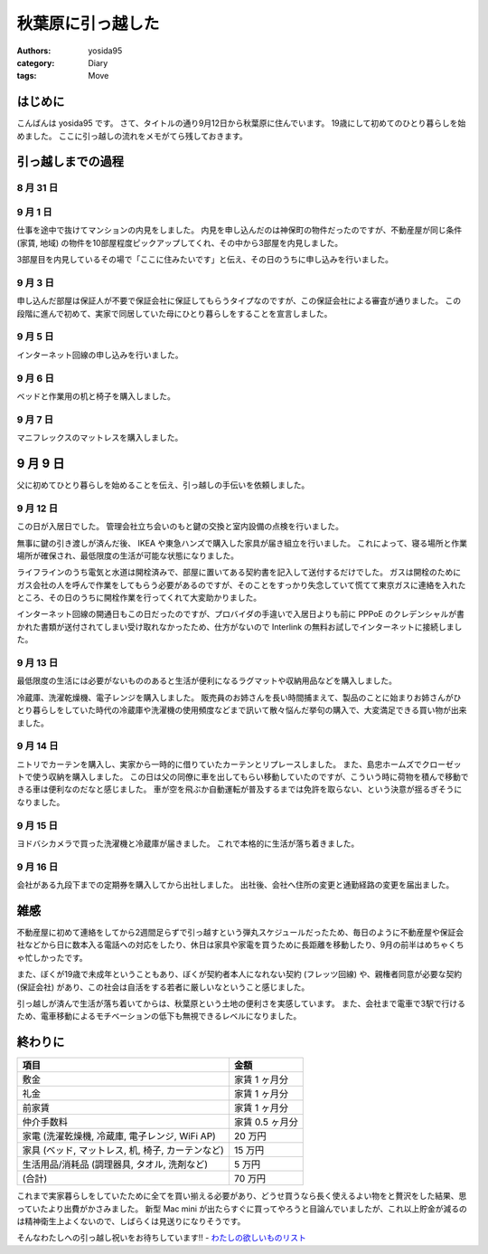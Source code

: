 秋葉原に引っ越した
==================

:authors: yosida95
:category: Diary
:tags: Move

はじめに
--------

こんばんは yosida95 です。
さて、タイトルの通り9月12日から秋葉原に住んでいます。
19歳にして初めてのひとり暮らしを始めました。
ここに引っ越しの流れをメモがてら残しておきます。


引っ越しまでの過程
------------------

8 月 31 日
~~~~~~~~~~

.. raw:: html

    <blockquote class="twitter-tweet" lang="en"><p lang="ja" dir="ltr">マンションの内見申し込んだった</p>&mdash; Kohei YOSHIDA (@yosida95) <a href="https://twitter.com/yosida95/status/505993706474708992">August 31, 2014</a></blockquote>

9 月 1 日
~~~~~~~~~

仕事を途中で抜けてマンションの内見をしました。
内見を申し込んだのは神保町の物件だったのですが、不動産屋が同じ条件 (家賃, 地域) の物件を10部屋程度ピックアップしてくれ、その中から3部屋を内見しました。

3部屋目を内見しているその場で「ここに住みたいです」と伝え、その日のうちに申し込みを行いました。

9 月 3 日
~~~~~~~~~

申し込んだ部屋は保証人が不要で保証会社に保証してもらうタイプなのですが、この保証会社による審査が通りました。
この段階に進んで初めて、実家で同居していた母にひとり暮らしをすることを宣言しました。

9 月 5 日
~~~~~~~~~

インターネット回線の申し込みを行いました。

.. raw:: html

    <blockquote class="twitter-tweet" lang="en"><p lang="ja" dir="ltr">ネット回線申し込みの件で電話があって対応したんだけど、担当の人の要領や話のテンポがすこぶる悪くて、よっぽど別の人に変わって貰おうか悩んだ。ただの開通までの流れの説明なのにどうしてあんなにまごまごしてんだよ</p>&mdash; Kohei YOSHIDA (@yosida95) <a href="https://twitter.com/yosida95/status/507739057611214849">September 5, 2014</a></blockquote>

9 月 6 日
~~~~~~~~~

.. raw:: html

    <blockquote class="twitter-tweet" lang="en"><p lang="ja" dir="ltr">本命 (@ IKEA 船橋 in 船橋市, 千葉県) <a href="https://t.co/haLsxT80vq">https://t.co/haLsxT80vq</a></p>&mdash; Kohei YOSHIDA (@yosida95) <a href="https://twitter.com/yosida95/status/508147562386182144">September 6, 2014</a></blockquote>

ベッドと作業用の机と椅子を購入しました。

9 月 7 日
~~~~~~~~~

.. raw:: html

    <blockquote class="twitter-tweet" lang="en"><p lang="ja" dir="ltr">I&#39;m at 東急ハンズ 渋谷店 in 渋谷区, 東京都 <a href="https://t.co/cqJBvPLb8h">https://t.co/cqJBvPLb8h</a></p>&mdash; Kohei YOSHIDA (@yosida95) <a href="https://twitter.com/yosida95/status/508531775836934144">September 7, 2014</a></blockquote>

マニフレックスのマットレスを購入しました。

9 月 9 日
---------

父に初めてひとり暮らしを始めることを伝え、引っ越しの手伝いを依頼しました。

9 月 12 日
~~~~~~~~~~

この日が入居日でした。
管理会社立ち会いのもと鍵の交換と室内設備の点検を行いました。

無事に鍵の引き渡しが済んだ後、 IKEA や東急ハンズで購入した家具が届き組立を行いました。
これによって、寝る場所と作業場所が確保され、最低限度の生活が可能な状態になりました。

ライフラインのうち電気と水道は開栓済みで、部屋に置いてある契約書を記入して送付するだけでした。
ガスは開栓のためにガス会社の人を呼んで作業をしてもらう必要があるのですが、そのことをすっかり失念していて慌てて東京ガスに連絡を入れたところ、その日のうちに開栓作業を行ってくれて大変助かりました。

インターネット回線の開通日もこの日だったのですが、プロバイダの手違いで入居日よりも前に PPPoE のクレデンシャルが書かれた書類が送付されてしまい受け取れなかったため、仕方がないので Interlink の無料お試しでインターネットに接続しました。

9 月 13 日
~~~~~~~~~~

.. raw:: html

    <blockquote class="twitter-tweet" lang="en"><p lang="ja" dir="ltr">2 週連続 (@ IKEA 船橋 in 船橋市, 千葉県) <a href="https://t.co/lJvXNXy1RO">https://t.co/lJvXNXy1RO</a></p>&mdash; Kohei YOSHIDA (@yosida95) <a href="https://twitter.com/yosida95/status/510674100734668800">September 13, 2014</a></blockquote>

最低限度の生活には必要がないもののあると生活が便利になるラグマットや収納用品などを購入しました。

.. raw:: html

    <blockquote class="twitter-tweet" lang="en"><p lang="ja" dir="ltr">間違えた (@ ヨドバシカメラ マルチメディアAkiba in Chiyoda, 東京都) <a href="https://t.co/al8hsQgORY">https://t.co/al8hsQgORY</a></p>&mdash; Kohei YOSHIDA (@yosida95) <a href="https://twitter.com/yosida95/status/510737587255148544">September 13, 2014</a></blockquote>

冷蔵庫、洗濯乾燥機、電子レンジを購入しました。
販売員のお姉さんを長い時間捕まえて、製品のことに始まりお姉さんがひとり暮らしをしていた時代の冷蔵庫や洗濯機の使用頻度などまで訊いて散々悩んだ挙句の購入で、大変満足できる買い物が出来ました。

9 月 14 日
~~~~~~~~~~

ニトリでカーテンを購入し、実家から一時的に借りていたカーテンとリプレースしました。
また、島忠ホームズでクローゼットで使う収納を購入しました。
この日は父の同僚に車を出してもらい移動していたのですが、こういう時に荷物を積んで移動できる車は便利なのだなと感じました。
車が空を飛ぶか自動運転が普及するまでは免許を取らない、という決意が揺るぎそうになりました。

9 月 15 日
~~~~~~~~~~

ヨドバシカメラで買った洗濯機と冷蔵庫が届きました。
これで本格的に生活が落ち着きました。

9 月 16 日
~~~~~~~~~~

会社がある九段下までの定期券を購入してから出社しました。
出社後、会社へ住所の変更と通勤経路の変更を届出ました。

雑感
----

不動産屋に初めて連絡をしてから2週間足らずで引っ越すという弾丸スケジュールだったため、毎日のように不動産屋や保証会社などから日に数本入る電話への対応をしたり、休日は家具や家電を買うために長距離を移動したり、9月の前半はめちゃくちゃ忙しかったです。

また、ぼくが19歳で未成年ということもあり、ぼくが契約者本人になれない契約 (フレッツ回線) や、親権者同意が必要な契約 (保証会社) があり、この社会は自活をする若者に厳しいなということ感じました。


.. raw:: html

    <blockquote class="twitter-tweet" lang="en"><p lang="ja" dir="ltr">郊外型ショッピングモール、マジで郊外で辛い</p>&mdash; Kohei YOSHIDA (@yosida95) <a href="https://twitter.com/yosida95/status/510670943018942465">September 13, 2014</a></blockquote>

引っ越しが済んで生活が落ち着いてからは、秋葉原という土地の便利さを実感しています。
また、会社まで電車で3駅で行けるため、電車移動によるモチベーションの低下も無視できるレベルになりました。

.. raw:: html

    <blockquote class="twitter-tweet" lang="en"><p lang="ja" dir="ltr">ドンキホーテが朝 5 時までやってるの、どう考えても人類を幸せにしている</p>&mdash; Kohei YOSHIDA (@yosida95) <a href="https://twitter.com/yosida95/status/510436248809271297">September 12, 2014</a></blockquote>

    <blockquote class="twitter-tweet" lang="en"><p lang="ja" dir="ltr">自宅から秋葉原駅や電気街まで徒歩で出られるの、革命的すぎる</p>&mdash; Kohei YOSHIDA (@yosida95) <a href="https://twitter.com/yosida95/status/510629226903384064">September 13, 2014</a></blockquote>

    <blockquote class="twitter-tweet" lang="en"><p lang="ja" dir="ltr">マニフレックスのマットレスを買って昨日初めて使ったんだけど、昨日の睡眠ログの快眠度が今までで 1 番高かったので効果があるんだと思う</p>&mdash; Kohei YOSHIDA (@yosida95) <a href="https://twitter.com/yosida95/status/510620783169658880">September 13, 2014</a></blockquote>

    <blockquote class="twitter-tweet" lang="en"><p lang="ja" dir="ltr">引っ越しにあたって 14 万円という大変お高い洗濯機を買ったわけなんだけど、出社前にスイッチを入れて帰ってくると乾燥まで済んだ状態なの、素晴らしいとしか言えない。雨の日も梅雨も怖くない。</p>&mdash; Kohei YOSHIDA (@yosida95) <a href="https://twitter.com/yosida95/status/512150772511805440">September 17, 2014</a></blockquote>

終わりに
--------

+---------------------------------------------------+-------------------+
| 項目                                              | 金額              |
+===================================================+===================+
| 敷金                                              | 家賃 1 ヶ月分     |
+---------------------------------------------------+-------------------+
| 礼金                                              | 家賃 1 ヶ月分     |
+---------------------------------------------------+-------------------+
| 前家賃                                            | 家賃 1 ヶ月分     |
+---------------------------------------------------+-------------------+
| 仲介手数料                                        | 家賃 0.5 ヶ月分   |
+---------------------------------------------------+-------------------+
| 家電 (洗濯乾燥機, 冷蔵庫, 電子レンジ, WiFi AP)    | 20 万円           |
+---------------------------------------------------+-------------------+
| 家具 (ベッド, マットレス, 机, 椅子, カーテンなど) | 15 万円           |
+---------------------------------------------------+-------------------+
| 生活用品/消耗品 (調理器具, タオル, 洗剤など)      | 5 万円            |
+---------------------------------------------------+-------------------+
| (合計)                                            | 70 万円           |
+---------------------------------------------------+-------------------+

これまで実家暮らしをしていたために全てを買い揃える必要があり、どうせ買うなら長く使えるよい物をと贅沢をした結果、思っていたより出費がかさみました。
新型 Mac mini が出たらすぐに買ってやろうと目論んでいましたが、これ以上貯金が減るのは精神衛生上よくないので、しばらくは見送りになりそうです。

そんなわたしへの引っ越し祝いをお待ちしています!! - `わたしの欲しいものリスト <http://www.amazon.co.jp/registry/wishlist/3B4Y3FGMQHMV5?sort=priority>`__
